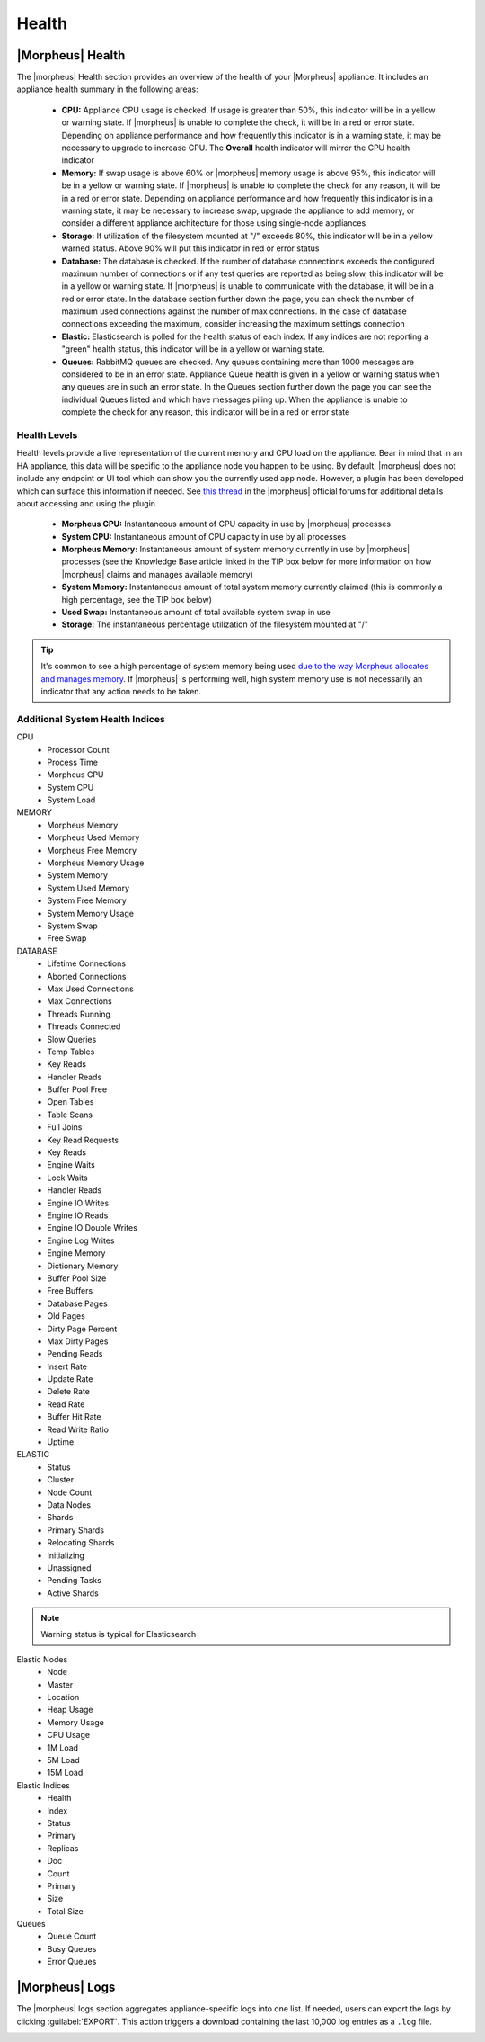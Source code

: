 Health
======

|Morpheus| Health
------------------

.. image:: /images/administration/health/morpheusHealth500.png

The |morpheus| Health section provides an overview of the health of your |Morpheus| appliance. It includes an appliance health summary in the following areas:

  - **CPU:** Appliance CPU usage is checked. If usage is greater than 50%, this indicator will be in a yellow or warning state. If |morpheus| is unable to complete the check, it will be in a red or error state. Depending on appliance performance and how frequently this indicator is in a warning state, it may be necessary to upgrade to increase CPU. The **Overall** health indicator will mirror the CPU health indicator
  - **Memory:** If swap usage is above 60% or |morpheus| memory usage is above 95%, this indicator will be in a yellow or warning state. If |morpheus| is unable to complete the check for any reason, it will be in a red or error state. Depending on appliance performance and how frequently this indicator is in a warning state, it may be necessary to increase swap, upgrade the appliance to add memory, or consider a different appliance architecture for those using single-node appliances
  - **Storage:** If utilization of the filesystem mounted at "/" exceeds 80%, this indicator will be in a yellow warned status. Above 90% will put this indicator in red or error status
  - **Database:** The database is checked. If the number of database connections exceeds the configured maximum number of connections or if any test queries are reported as being slow, this indicator will be in a yellow or warning state. If |morpheus| is unable to communicate with the database, it will be in a red or error state. In the database section further down the page, you can check the number of maximum used connections against the number of max connections. In the case of database connections exceeding the maximum, consider increasing the maximum settings connection
  - **Elastic:** Elasticsearch is polled for the health status of each index. If any indices are not reporting a "green" health status, this indicator will be in a yellow or warning state.
  - **Queues:** RabbitMQ queues are checked. Any queues containing more than 1000 messages are considered to be in an error state. Appliance Queue health is given in a yellow or warning status when any queues are in such an error state. In the Queues section further down the page you can see the individual Queues listed and which have messages piling up. When the appliance is unable to complete the check for any reason, this indicator will be in a red or error state

Health Levels
^^^^^^^^^^^^^

Health levels provide a live representation of the current memory and CPU load on the appliance. Bear in mind that in an HA appliance, this data will be specific to the appliance node you happen to be using. By default, |morpheus| does not include any endpoint or UI tool which can show you the currently used app node. However, a plugin has been developed which can surface this information if needed. See `this thread <https://discuss.morpheusdata.com/t/custom-ping-endpoint-via-morpheus-plugin/389>`_ in the |morpheus| official forums for additional details about accessing and using the plugin.

  - **Morpheus CPU:** Instantaneous amount of CPU capacity in use by |morpheus| processes
  - **System CPU:** Instantaneous amount of CPU capacity in use by all processes
  - **Morpheus Memory:** Instantaneous amount of system memory currently in use by |morpheus| processes (see the Knowledge Base article linked in the TIP box below for more information on how |morpheus| claims and manages available memory)
  - **System Memory:** Instantaneous amount of total system memory currently claimed (this is commonly a high percentage, see the TIP box below)
  - **Used Swap:** Instantaneous amount of total available system swap in use
  - **Storage:** The instantaneous percentage utilization of the filesystem mounted at "/"

.. TIP:: It's common to see a high percentage of system memory being used `due to the way Morpheus allocates and manages memory <https://support.morpheusdata.com/s/article/How-does-Morpheus-manage-the-memory-it-uses?language=en_US>`_. If |morpheus| is performing well, high system memory use is not necessarily an indicator that any action needs to be taken.

Additional System Health Indices
^^^^^^^^^^^^^^^^^^^^^^^^^^^^^^^^

CPU
  - Processor Count
  - Process Time
  - Morpheus CPU
  - System CPU
  - System Load

MEMORY
  - Morpheus Memory
  - Morpheus Used Memory
  - Morpheus Free Memory
  - Morpheus Memory Usage
  - System Memory
  - System Used Memory
  - System Free Memory
  - System Memory Usage
  - System Swap
  - Free Swap

DATABASE
  - Lifetime Connections
  - Aborted Connections
  - Max Used Connections
  - Max Connections
  - Threads Running
  - Threads Connected
  - Slow Queries
  - Temp Tables
  - Key Reads
  - Handler Reads
  - Buffer Pool Free
  - Open Tables
  - Table Scans
  - Full Joins
  - Key Read Requests
  - Key Reads
  - Engine Waits
  - Lock Waits
  - Handler Reads
  - Engine IO Writes
  - Engine IO Reads
  - Engine IO Double Writes
  - Engine Log Writes
  - Engine Memory
  - Dictionary Memory
  - Buffer Pool Size
  - Free Buffers
  - Database Pages
  - Old Pages
  - Dirty Page Percent
  - Max Dirty Pages
  - Pending Reads
  - Insert Rate
  - Update Rate
  - Delete Rate
  - Read Rate
  - Buffer Hit Rate
  - Read Write Ratio
  - Uptime

ELASTIC
  - Status
  - Cluster
  - Node Count
  - Data Nodes
  - Shards
  - Primary Shards
  - Relocating Shards
  - Initializing
  - Unassigned
  - Pending Tasks
  - Active Shards

.. NOTE:: Warning status is typical for Elasticsearch

Elastic Nodes
  - Node
  - Master
  - Location
  - Heap Usage
  - Memory Usage
  - CPU Usage
  - 1M Load
  - 5M Load
  - 15M Load

Elastic Indices
  - Health
  - Index
  - Status
  - Primary
  - Replicas
  - Doc
  - Count
  - Primary
  - Size
  - Total Size

Queues
  - Queue Count
  - Busy Queues
  - Error Queues

|Morpheus| Logs
---------------

The |morpheus| logs section aggregates appliance-specific logs into one list. If needed, users can export the logs by clicking :guilabel:`EXPORT`. This action triggers a download containing the last 10,000 log entries as a ``.log`` file.

.. image:: /images/administration/healthlogs.png
